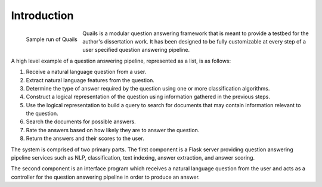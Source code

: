 

============
Introduction
============

.. figure:: images/question_capture.png
	:align: left
	:alt: Sample run of Quails
	
	Sample run of Quails


Quails is a modular question answering framework that is meant to provide a testbed for the author's dissertation work.  It has been designed to be fully customizable at every step of a user specified question answering pipeline.

A high level example of a question answering pipeline, represented as a list, is as follows:

1.  Receive a natural language question from a user.
2.  Extract natural language features from the question.
3.  Determine the type of answer required by the question using one or more classification algorithms.
4.  Construct a logical representation of the question using information gathered in the previous steps.
5.  Use the logical representation to build a query to search for documents that may contain information relevant to the question.
6.  Search the documents for possible answers.
7.  Rate the answers based on how likely they are to answer the question.
8.  Return the answers and their scores to the user. 

The system is comprised of two primary parts. The first component is a Flask server providing question answering pipeline services such as NLP, classification, text indexing, answer extraction, and answer scoring.  

The second component is an interface program which receives a natural language question from the user and acts as a controller for the question answering pipeline in order to produce an answer.


